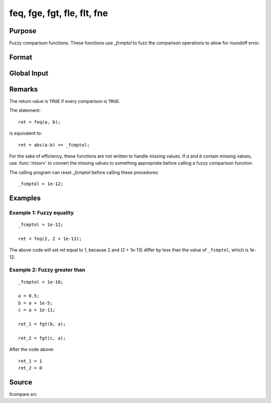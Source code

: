 
feq, fge, fgt, fle, flt, fne
==============================================

Purpose
----------------

Fuzzy comparison functions. These functions use `_fcmptol` to fuzz the comparison operations to allow for roundoff error.

Format
----------------
.. function:: ret = feq(a, b)
              ret = fge(a, b)
              ret = fgt(a, b)
              ret = fle(a, b)
              ret = flt(a, b)
              ret = fne(a, b)

    :param a: first matrix.
    :type a: NxK matrix

    :param b: second matrix, ExE compatible with *a*.
    :type b: LxM matrix

    :return ret: returns 1 if ``TRUE``  and 0  if ``FALSE``.

    :rtype ret: scalar

Global Input
------------

.. data::  \_fcmptol

    scalar, comparison tolerance. The default value is 1.0e-15.


Remarks
-------

The return value is ``TRUE`` if every comparison is ``TRUE``.

The statement:

::

   ret = feq(a, b);

is equivalent to:

::

   ret = abs(a-b) <= _fcmptol;

For the sake of efficiency, these functions are not written to handle
missing values. If *a* and *b* contain missing values, use :func:`missrv` to convert
the missing values to something appropriate before calling a fuzzy
comparison function.

The calling program can reset `\_fcmptol` before calling these procedures:

::

   _fcmptol = 1e-12;


Examples
----------------

Example 1: Fuzzy equality
++++++++++++++++++++++++++

::

    _fcmptol = 1e-12;

    ret = feq(2, 2 + 1e-13);

The above code will set *ret* equal to 1, because 2 and (2 + 1e-13) differ by less than the value of ``_fcmptol``, which is 1e-12.

Example 2: Fuzzy greater than
++++++++++++++++++++++++++++++

::

   _fcmptol = 1e-10;

   a = 0.5;
   b = a + 1e-5;
   c = a + 1e-11; 

   ret_1 = fgt(b, a);

   ret_2 = fgt(c, a);

After the code above:

::

    ret_1 = 1
    ret_2 = 0

Source
------

fcompare.src

.. seealso:: Functions :func:`dotfeq`, :func:`dotfge`, :func:`dotfgt`, :func:`dotfle`, :func:`dotflt`, :func:`dotfne`
